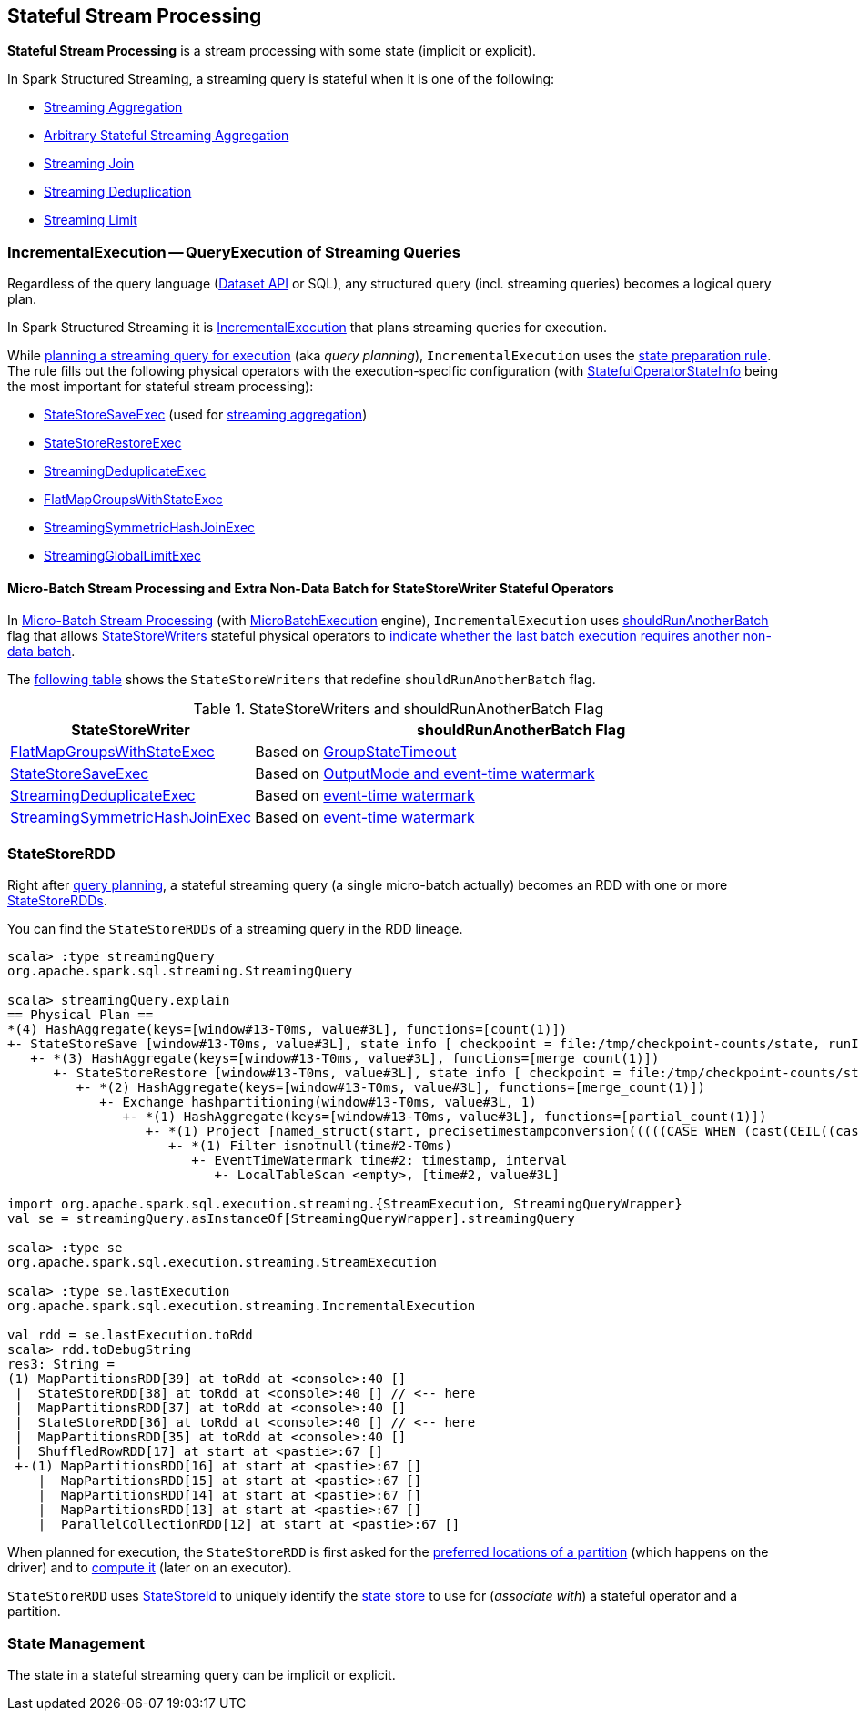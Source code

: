 == Stateful Stream Processing

*Stateful Stream Processing* is a stream processing with some state (implicit or explicit).

In Spark Structured Streaming, a streaming query is stateful when it is one of the following:

* <<spark-sql-streaming-aggregation.adoc#, Streaming Aggregation>>

* <<spark-sql-arbitrary-stateful-streaming-aggregation.adoc#, Arbitrary Stateful Streaming Aggregation>>

* <<spark-sql-streaming-join.adoc#, Streaming Join>>

* <<spark-sql-streaming-deduplication.adoc#, Streaming Deduplication>>

* <<spark-sql-streaming-limit.adoc#, Streaming Limit>>

=== [[IncrementalExecution]] IncrementalExecution -- QueryExecution of Streaming Queries

Regardless of the query language (<<spark-sql-streaming-Dataset-operators.adoc#, Dataset API>> or SQL), any structured query (incl. streaming queries) becomes a logical query plan.

In Spark Structured Streaming it is <<spark-sql-streaming-IncrementalExecution.adoc#, IncrementalExecution>> that plans streaming queries for execution.

While <<spark-sql-streaming-IncrementalExecution.adoc#executedPlan, planning a streaming query for execution>> (aka _query planning_), `IncrementalExecution` uses the <<spark-sql-streaming-IncrementalExecution.adoc#state, state preparation rule>>. The rule fills out the following physical operators with the execution-specific configuration (with <<spark-sql-streaming-IncrementalExecution.adoc#nextStatefulOperationStateInfo, StatefulOperatorStateInfo>> being the most important for stateful stream processing):

* <<spark-sql-streaming-StateStoreSaveExec.adoc#, StateStoreSaveExec>> (used for <<spark-sql-streaming-aggregation.adoc#, streaming aggregation>>)
* <<spark-sql-streaming-StateStoreRestoreExec.adoc#, StateStoreRestoreExec>>
* <<spark-sql-streaming-StreamingDeduplicateExec.adoc#, StreamingDeduplicateExec>>
* <<spark-sql-streaming-FlatMapGroupsWithStateExec.adoc#, FlatMapGroupsWithStateExec>>
* <<spark-sql-streaming-StreamingSymmetricHashJoinExec.adoc#, StreamingSymmetricHashJoinExec>>
* <<spark-sql-streaming-StreamingGlobalLimitExec.adoc#, StreamingGlobalLimitExec>>

==== [[IncrementalExecution-shouldRunAnotherBatch]] Micro-Batch Stream Processing and Extra Non-Data Batch for StateStoreWriter Stateful Operators

In <<spark-sql-streaming-micro-batch-stream-processing.adoc#, Micro-Batch Stream Processing>> (with <<spark-sql-streaming-MicroBatchExecution.adoc#runActivatedStream, MicroBatchExecution>> engine), `IncrementalExecution` uses <<spark-sql-streaming-IncrementalExecution.adoc#shouldRunAnotherBatch, shouldRunAnotherBatch>> flag that allows <<spark-sql-streaming-StateStoreWriter.adoc#, StateStoreWriters>> stateful physical operators to <<spark-sql-streaming-StateStoreWriter.adoc#shouldRunAnotherBatch, indicate whether the last batch execution requires another non-data batch>>.

The <<StateStoreWriters-shouldRunAnotherBatch, following table>> shows the `StateStoreWriters` that redefine `shouldRunAnotherBatch` flag.

[[StateStoreWriters-shouldRunAnotherBatch]]
.StateStoreWriters and shouldRunAnotherBatch Flag
[cols="30,70",options="header",width="100%"]
|===
| StateStoreWriter
| shouldRunAnotherBatch Flag

| <<spark-sql-streaming-FlatMapGroupsWithStateExec.adoc#, FlatMapGroupsWithStateExec>>
a| [[shouldRunAnotherBatch-FlatMapGroupsWithStateExec]] Based on <<spark-sql-streaming-FlatMapGroupsWithStateExec.adoc#shouldRunAnotherBatch, GroupStateTimeout>>

| <<spark-sql-streaming-StateStoreSaveExec.adoc#, StateStoreSaveExec>>
a| [[shouldRunAnotherBatch-StateStoreSaveExec]] Based on <<spark-sql-streaming-StateStoreSaveExec.adoc#shouldRunAnotherBatch, OutputMode and event-time watermark>>

| <<spark-sql-streaming-StreamingDeduplicateExec.adoc#, StreamingDeduplicateExec>>
a| [[shouldRunAnotherBatch-StreamingDeduplicateExec]] Based on <<spark-sql-streaming-StreamingDeduplicateExec.adoc#shouldRunAnotherBatch, event-time watermark>>

| <<spark-sql-streaming-StreamingSymmetricHashJoinExec.adoc#, StreamingSymmetricHashJoinExec>>
a| [[shouldRunAnotherBatch-StreamingSymmetricHashJoinExec]] Based on <<spark-sql-streaming-StreamingSymmetricHashJoinExec.adoc#shouldRunAnotherBatch, event-time watermark>>

|===

=== [[StateStoreRDD]] StateStoreRDD

Right after <<IncrementalExecution, query planning>>, a stateful streaming query (a single micro-batch actually) becomes an RDD with one or more <<spark-sql-streaming-StateStoreRDD.adoc#, StateStoreRDDs>>.

You can find the `StateStoreRDDs` of a streaming query in the RDD lineage.

[source, scala]
----
scala> :type streamingQuery
org.apache.spark.sql.streaming.StreamingQuery

scala> streamingQuery.explain
== Physical Plan ==
*(4) HashAggregate(keys=[window#13-T0ms, value#3L], functions=[count(1)])
+- StateStoreSave [window#13-T0ms, value#3L], state info [ checkpoint = file:/tmp/checkpoint-counts/state, runId = 1dec2d81-f2d0-45b9-8f16-39ede66e13e7, opId = 0, ver = 1, numPartitions = 1], Append, 10000, 2
   +- *(3) HashAggregate(keys=[window#13-T0ms, value#3L], functions=[merge_count(1)])
      +- StateStoreRestore [window#13-T0ms, value#3L], state info [ checkpoint = file:/tmp/checkpoint-counts/state, runId = 1dec2d81-f2d0-45b9-8f16-39ede66e13e7, opId = 0, ver = 1, numPartitions = 1], 2
         +- *(2) HashAggregate(keys=[window#13-T0ms, value#3L], functions=[merge_count(1)])
            +- Exchange hashpartitioning(window#13-T0ms, value#3L, 1)
               +- *(1) HashAggregate(keys=[window#13-T0ms, value#3L], functions=[partial_count(1)])
                  +- *(1) Project [named_struct(start, precisetimestampconversion(((((CASE WHEN (cast(CEIL((cast((precisetimestampconversion(time#2-T0ms, TimestampType, LongType) - 0) as double) / 5000000.0)) as double) = (cast((precisetimestampconversion(time#2-T0ms, TimestampType, LongType) - 0) as double) / 5000000.0)) THEN (CEIL((cast((precisetimestampconversion(time#2-T0ms, TimestampType, LongType) - 0) as double) / 5000000.0)) + 1) ELSE CEIL((cast((precisetimestampconversion(time#2-T0ms, TimestampType, LongType) - 0) as double) / 5000000.0)) END + 0) - 1) * 5000000) + 0), LongType, TimestampType), end, precisetimestampconversion(((((CASE WHEN (cast(CEIL((cast((precisetimestampconversion(time#2-T0ms, TimestampType, LongType) - 0) as double) / 5000000.0)) as double) = (cast((precisetimestampconversion(time#2-T0ms, TimestampType, LongType) - 0) as double) / 5000000.0)) THEN (CEIL((cast((precisetimestampconversion(time#2-T0ms, TimestampType, LongType) - 0) as double) / 5000000.0)) + 1) ELSE CEIL((cast((precisetimestampconversion(time#2-T0ms, TimestampType, LongType) - 0) as double) / 5000000.0)) END + 0) - 1) * 5000000) + 5000000), LongType, TimestampType)) AS window#13-T0ms, value#3L]
                     +- *(1) Filter isnotnull(time#2-T0ms)
                        +- EventTimeWatermark time#2: timestamp, interval
                           +- LocalTableScan <empty>, [time#2, value#3L]

import org.apache.spark.sql.execution.streaming.{StreamExecution, StreamingQueryWrapper}
val se = streamingQuery.asInstanceOf[StreamingQueryWrapper].streamingQuery

scala> :type se
org.apache.spark.sql.execution.streaming.StreamExecution

scala> :type se.lastExecution
org.apache.spark.sql.execution.streaming.IncrementalExecution

val rdd = se.lastExecution.toRdd
scala> rdd.toDebugString
res3: String =
(1) MapPartitionsRDD[39] at toRdd at <console>:40 []
 |  StateStoreRDD[38] at toRdd at <console>:40 [] // <-- here
 |  MapPartitionsRDD[37] at toRdd at <console>:40 []
 |  StateStoreRDD[36] at toRdd at <console>:40 [] // <-- here
 |  MapPartitionsRDD[35] at toRdd at <console>:40 []
 |  ShuffledRowRDD[17] at start at <pastie>:67 []
 +-(1) MapPartitionsRDD[16] at start at <pastie>:67 []
    |  MapPartitionsRDD[15] at start at <pastie>:67 []
    |  MapPartitionsRDD[14] at start at <pastie>:67 []
    |  MapPartitionsRDD[13] at start at <pastie>:67 []
    |  ParallelCollectionRDD[12] at start at <pastie>:67 []
----

When planned for execution, the `StateStoreRDD` is first asked for the <<spark-sql-streaming-StateStoreRDD.adoc#getPreferredLocations, preferred locations of a partition>> (which happens on the driver) and to <<spark-sql-streaming-StateStoreRDD.adoc#compute, compute it>> (later on an executor).

`StateStoreRDD` uses <<spark-sql-streaming-StateStoreId.adoc#, StateStoreId>> to uniquely identify the <<spark-sql-streaming-StateStore.adoc#, state store>> to use for (_associate with_) a stateful operator and a partition.

=== State Management

The state in a stateful streaming query can be implicit or explicit.
